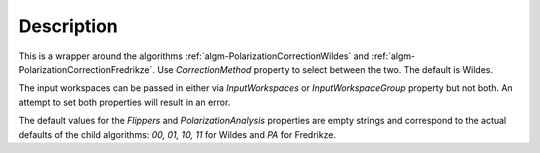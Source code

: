 .. algorithm::

.. summary::

.. alias::

.. properties::

Description
-----------

This is a wrapper around the algorithms
:ref:`algm-PolarizationCorrectionWildes` and :ref:`algm-PolarizationCorrectionFredrikze`. Use `CorrectionMethod` property
to select between the two. The default is Wildes.

The input workspaces can be passed in either via `InputWorkspaces` or
`InputWorkspaceGroup` property but not both. An attempt to set both properties will result in an error.

The default values for the `Flippers` and `PolarizationAnalysis` properties are empty strings and correspond to the actual
defaults of the child algorithms: `00, 01, 10, 11` for Wildes and `PA` for Fredrikze.

.. categories::

.. sourcelink::
